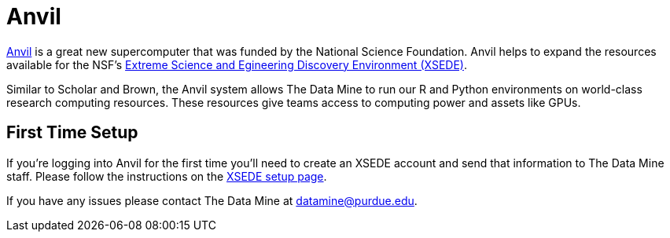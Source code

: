 = Anvil

https://www.rcac.purdue.edu/compute/anvil[Anvil] is a great new supercomputer that was funded by the National Science Foundation. Anvil helps to expand the resources available for the NSF's https://portal.xsede.org/#/guest[Extreme Science and Egineering Discovery Environment (XSEDE)]. 

Similar to Scholar and Brown, the Anvil system allows The Data Mine to run our R and Python environments on world-class research computing resources. These resources give teams access to computing power and assets like GPUs. 

== First Time Setup

If you're logging into Anvil for the first time you'll need to create an XSEDE account and send that information to The Data Mine staff. Please follow the instructions on the xref:data-engineering:rcac:xsede-setup.adoc[XSEDE setup page]. 

If you have any issues please contact The Data Mine at datamine@purdue.edu. 